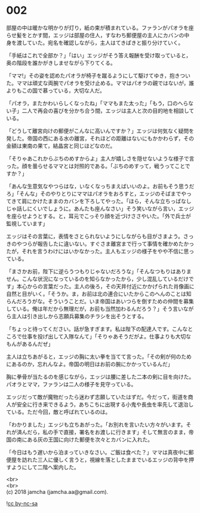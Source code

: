 #+OPTIONS: toc:nil
#+OPTIONS: \n:t

* 002

  部屋の中は暖かな明かりが灯り，紙の束が積まれている。ファランがパオラを座らせ髪をとかす間，エッジは部屋の住人，すなわち郵便屋の主人にカバンの中身を渡していた。宛名を確認しながら，主人はてきぱきと振り分けていく。

  「手紙はこれで全部か？」「はい」エッジがそう答え報酬を受け取っていると，奥の階段を誰かがきしませながら下りてくる。

  「ママ!」その姿を認めたパオラが椅子を蹴るようにして駆けてゆき，抱きついた。ママは頑丈な両腕でパオラを受け止める。ママはパオラの親ではないが，誰よりもこの国で慕っている，大切な人だ。

  「パオラ，またかわいらしくなったね」「ママもまた太った」「もう，口のへらない子」二人で再会の喜びを分かち合う間，エッジは主人と次の目的地を相談している。

  「どうして離宮向けの郵便がこんなに高いんですか？」エッジは何気なく疑問を発した。帝国の西にある水の離宮，それほどの距離はないにもかかわらず，その金額は東南の果て，結晶宮と同じほどなのだ。

  「そりゃあこれからぶちのめすからよ」主人が嬉しさを隠せないような様子で言った。顔を曇らせるママとは対照的である。「ぶちのめすって，戦うってことですか？」

  「あんな生意気なやつらはな，いなくなっちまえばいいのよ。お前もそう思うだろ」「そんな」そのやりとりにママはパオラをおろすと，エッジのそばまでやってきて肩にかけたままのカバンを下ろしてやった。「ほら，そんな立ちっぱなしじゃ話しにくいでしょうに。あんたも座んなさい」そう笑いながら言い，エッジを座らせようとする。と，耳元でこっそり顔を近づけささやいた。「外で兵士が監視しています」

  エッジはその言葉に，表情をさとられないようにしながらも目がさまよう。さっきのやつらが報告したに違いない。すぐさま離宮まで行って事情を確かめたかったが，それを言うわけにはいかなかった。主人もエッジの様子をやや不信に思っている。

  「まさかお前，陛下に逆らうつもりじゃないだろうな」「そんなつもりはありません。こんな状況になっているのを知らなかったから，少し混乱しているだけです」本心からの言葉だった。主人の後ろ，その天井付近にかかげられた肖像画に自然と目がいく。「そうか。ま，お前は北の連合にいたからこのへんのことは知らんだろうがな。そういうことだ。いま帝国はあいつらを倒すための仲間を募集している。俺は年だから無理だが，お前も当然加わるんだろう？」そう言いながら主人は引き出しから志願兵募集のチラシを出そうとする。

  「ちょっと待ってください。話が急すぎます。私は陛下の配達人です。こんなところで仕事を投げ出して入隊なんて」「そりゃあそうだがよ。仕事よりも大切なもんがあるんだぜ」

  主人は立ちあがると，エッジの胸に太い拳を当てて言った。「その剣が何のためにあるのか，忘れんなよ。帝国の明日はお前の腕にかかっているんだ」

  胸に拳骨が当たるのを感じながら，エッジは腰に差した二本の剣に目を向けた。パオラとママ，ファランは二人の様子を見守っている。

  エッジだって敵が魔物だったら迷わず志願していたはずだ。今だって，街道を商人が安全に行き来できるよう，あちこちに出現する小鬼や長虫を率先して退治している。ただ今回，敵と呼ばれているのは。

  「わかりました」エッジも立ちあがった。「お別れを言いたい方々がいます。それが済んだら，私の手で直接，署名をお渡しに行きます」そして無言のまま，帝国の南にある灰の王国に向けた郵便を次々とカバンに入れた。

  「今日はもう遅いから泊まっていきなさい。ご飯は食べた？」ママは真夜中に郵便屋を訪れた三人に優しく言うと，視線を落としたままでいるエッジの背中を押すようにして二階へ案内した。

  <br>
  <br>
  (c) 2018 jamcha (jamcha.aa@gmail.com).

  ![[https://i.creativecommons.org/l/by-nc-sa/4.0/88x31.png][cc by-nc-sa]]
